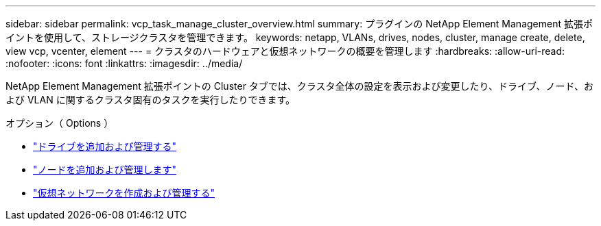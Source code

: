 ---
sidebar: sidebar 
permalink: vcp_task_manage_cluster_overview.html 
summary: プラグインの NetApp Element Management 拡張ポイントを使用して、ストレージクラスタを管理できます。 
keywords: netapp, VLANs, drives, nodes, cluster, manage create, delete, view vcp, vcenter, element 
---
= クラスタのハードウェアと仮想ネットワークの概要を管理します
:hardbreaks:
:allow-uri-read: 
:nofooter: 
:icons: font
:linkattrs: 
:imagesdir: ../media/


[role="lead"]
NetApp Element Management 拡張ポイントの Cluster タブでは、クラスタ全体の設定を表示および変更したり、ドライブ、ノード、および VLAN に関するクラスタ固有のタスクを実行したりできます。

.オプション（ Options ）
* link:vcp_task_add_manage_drive.html["ドライブを追加および管理する"]
* link:vcp_task_add_manage_nodes.html["ノードを追加および管理します"]
* link:vcp_task_create_manage_vlans.html["仮想ネットワークを作成および管理する"]


